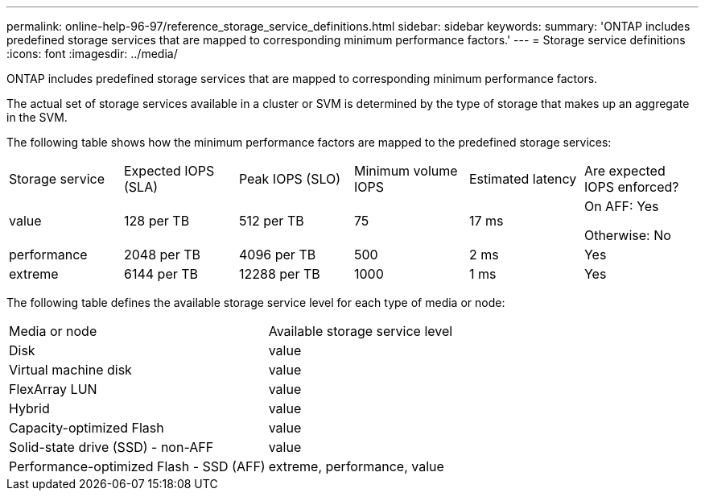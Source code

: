 ---
permalink: online-help-96-97/reference_storage_service_definitions.html
sidebar: sidebar
keywords: 
summary: 'ONTAP includes predefined storage services that are mapped to corresponding minimum performance factors.'
---
= Storage service definitions
:icons: font
:imagesdir: ../media/

[.lead]
ONTAP includes predefined storage services that are mapped to corresponding minimum performance factors.

The actual set of storage services available in a cluster or SVM is determined by the type of storage that makes up an aggregate in the SVM.

The following table shows how the minimum performance factors are mapped to the predefined storage services:

|===
| Storage service| Expected IOPS (SLA)| Peak IOPS (SLO)| Minimum volume IOPS| Estimated latency| Are expected IOPS enforced?
a|
value
a|
128 per TB
a|
512 per TB
a|
75
a|
17 ms
a|
On AFF: Yes

Otherwise: No

a|
performance
a|
2048 per TB
a|
4096 per TB
a|
500
a|
2 ms
a|
Yes
a|
extreme
a|
6144 per TB
a|
12288 per TB
a|
1000
a|
1 ms
a|
Yes
|===
The following table defines the available storage service level for each type of media or node:

|===
| Media or node| Available storage service level
a|
Disk
a|
value
a|
Virtual machine disk
a|
value
a|
FlexArray LUN
a|
value
a|
Hybrid
a|
value
a|
Capacity-optimized Flash
a|
value
a|
Solid-state drive (SSD) - non-AFF
a|
value
a|
Performance-optimized Flash - SSD (AFF)
a|
extreme, performance, value
|===
